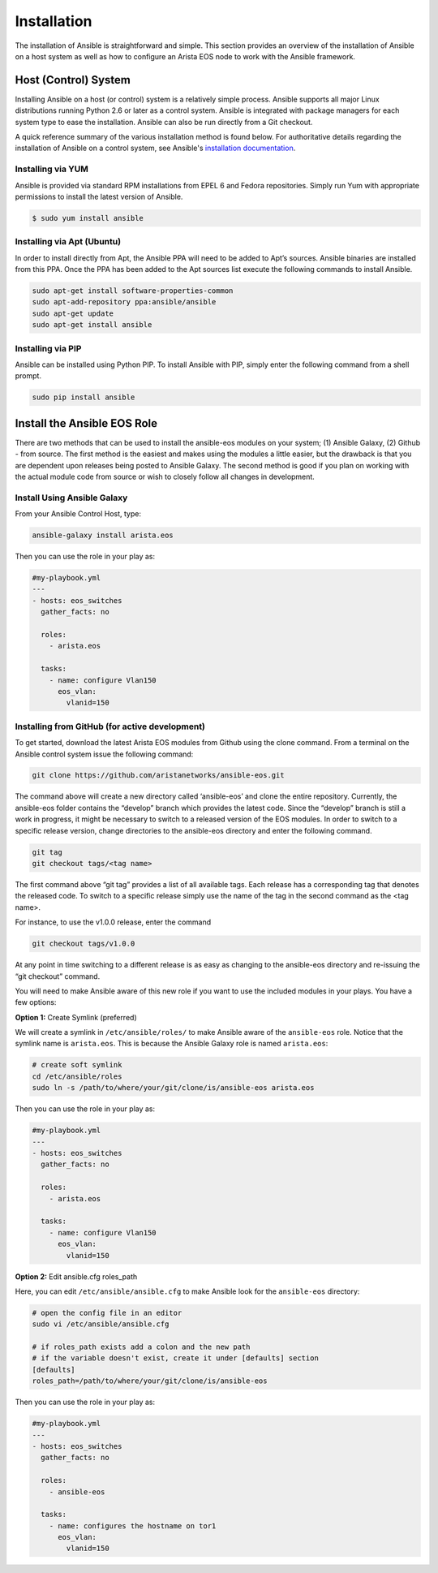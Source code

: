 ############
Installation
############

The installation of Ansible is straightforward and simple. This section
provides an overview of the installation of Ansible on a host system as well
as how to configure an Arista EOS node to work with the Ansible framework.


.. _install-ansible-label:

*********************
Host (Control) System
*********************
Installing Ansible on a host (or control) system is a relatively simple
process. Ansible supports all major Linux distributions running Python 2.6 or
later as a control system. Ansible is integrated with package managers for
each system type to ease the installation. Ansible can also be run directly
from a Git checkout.

A quick reference summary of the various installation method is found below.
For authoritative details regarding the installation of Ansible on a
control system, see Ansible's `installation documentation <http://docs.ansible.com/intro_installation.html>`_.

Installing via YUM
==================
Ansible is provided via standard RPM installations from EPEL 6 and Fedora repositories.  Simply run Yum with appropriate permissions to install the latest version of Ansible.

.. code-block:: console

  $ sudo yum install ansible


Installing via Apt (Ubuntu)
===========================
In order to install directly from Apt, the Ansible PPA will need to be added
to Apt’s sources. Ansible binaries are installed from this PPA.  Once the PPA
has been added to the Apt sources list execute the following commands to
install Ansible.

.. code-block:: console

  sudo apt-get install software-properties-common
  sudo apt-add-repository ppa:ansible/ansible
  sudo apt-get update
  sudo apt-get install ansible

Installing via PIP
==================
Ansible can be installed using Python PIP. To install Ansible with PIP,
simply enter the following command from a shell prompt.

.. code-block:: console

  sudo pip install ansible


.. _install-role-label:

****************************
Install the Ansible EOS Role
****************************
There are two methods that can be used to install the ansible-eos modules on
your system; (1) Ansible Galaxy, (2) Github - from source.  The first method
is the easiest and makes using the modules a little easier, but the drawback
is that you are dependent upon releases being posted to Ansible Galaxy. The second
method is good if you plan on working with the actual module code from source
or wish to closely follow all changes in development.

Install Using Ansible Galaxy
============================
From your Ansible Control Host, type:

.. code-block:: console

  ansible-galaxy install arista.eos

Then you can use the role in your play as:

.. code-block:: yaml

  #my-playbook.yml
  ---
  - hosts: eos_switches
    gather_facts: no

    roles:
      - arista.eos

    tasks:
      - name: configure Vlan150
        eos_vlan:
          vlanid=150


Installing from GitHub (for active development)
===============================================
To get started, download the latest Arista EOS modules from Github using the
clone command. From a terminal on the Ansible control system issue the
following command:

.. code-block:: console

  git clone https://github.com/aristanetworks/ansible-eos.git

The command above will create a new directory called ‘ansible-eos’ and clone the
entire repository. Currently, the ansible-eos folder contains the “develop”
branch which provides the latest code. Since the “develop” branch is still
a work in progress, it might be necessary to switch to a released version of
the EOS modules. In order to switch to a specific release version, change
directories to the ansible-eos directory and enter the following command.

.. code-block:: console

  git tag
  git checkout tags/<tag name>

The first command above “git tag” provides a list of all available tags.
Each release has a corresponding tag that denotes the released code.
To switch to a specific release simply use the name of the tag in the
second command as the <tag name>.

For instance, to use the v1.0.0 release, enter the command

.. code-block:: console

  git checkout tags/v1.0.0

At any point in time switching to a different release is as easy as changing
to the ansible-eos directory and re-issuing the “git checkout” command.

You will need to make Ansible aware of this new role if you want to use the
included modules in your plays. You have a few options:


**Option 1:** Create Symlink (preferred)

We will create a symlink in ``/etc/ansible/roles/`` to make Ansible aware of the
``ansible-eos`` role.  Notice that the symlink name is ``arista.eos``. This is
because the Ansible Galaxy role is named ``arista.eos``:

.. code-block:: console

  # create soft symlink
  cd /etc/ansible/roles
  sudo ln -s /path/to/where/your/git/clone/is/ansible-eos arista.eos

Then you can use the role in your play as:

.. code-block:: yaml

  #my-playbook.yml
  ---
  - hosts: eos_switches
    gather_facts: no

    roles:
      - arista.eos

    tasks:
      - name: configure Vlan150
        eos_vlan:
          vlanid=150


**Option 2:** Edit ansible.cfg roles_path

Here, you can edit ``/etc/ansible/ansible.cfg`` to make Ansible look for the
``ansible-eos`` directory:

.. code-block:: console

  # open the config file in an editor
  sudo vi /etc/ansible/ansible.cfg

  # if roles_path exists add a colon and the new path
  # if the variable doesn't exist, create it under [defaults] section
  [defaults]
  roles_path=/path/to/where/your/git/clone/is/ansible-eos

Then you can use the role in your play as:

.. code-block:: yaml

  #my-playbook.yml
  ---
  - hosts: eos_switches
    gather_facts: no

    roles:
      - ansible-eos

    tasks:
      - name: configures the hostname on tor1
        eos_vlan:
          vlanid=150
